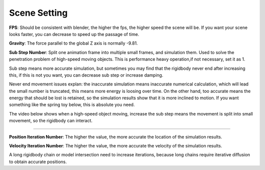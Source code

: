 Scene Setting
=============

.. raw:: html

    <a href="../image/scene_setting.png" target="_blank">
        <img src="../image/scene_setting.png" style="width: 20%;" />
    </a>

**FPS**: Should be consistent with blender, the higher the fps, the higher speed the scene will be. If you want your scene looks faster, you can decrease to speed up the passage of time.

**Gravity**: The force parallel to the global Z axis is normally -9.81.


**Sub Step Number**: Split one animation frame into multiple small frames, and simulation them. Used to solve the penetration problem of high-speed moving objects. This is performance heavy operation,if not necessary, set it as 1.

Sub step means more accurate simulation, but sometimes you may find that the rigidbody never end after increasing this, if this is not you want, you can decrease sub step or increase damping.

Never end movement issues explan: the inaccurate simulation means inaccurate numerical calculation, which will lead the small number is truncated, this means more energy is loosing over time. On the other hand, too accurate means the energy that should be lost is retained, so the simulation results show that it is more inclined to motion. If you want something like the spring toy below, this is absolute you need.

.. raw:: html

    <a href="../image/ikun.png" target="_blank">
        <img src="../image/ikun.png" style="width: 20%;" />
    </a>

The video below shows when a high-speed object moving, increase the sub step means the movement is split into small movement, so the rigidbody can interact.

.. raw:: html

    <video width="100%" controls src="../video/sub_step_num.mp4">
      Your browser does not support the video tag.
    </video>

......

**Position Iteration Number**: The higher the value, the more accurate the location of the simulation results.

**Velocity Iteration Number**: The higher the value, the more accurate the velocity of the simulation results.

A long rigidbody chain or model intersection need to increase iterations, because long chains require iterative diffusion to obtain accurate positions.
